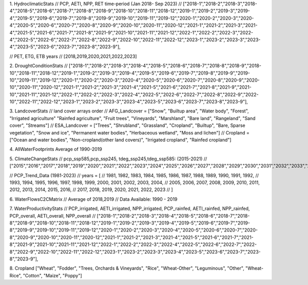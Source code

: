 1. HydroclimaticStats
// PCP, AETI, NPP, RET time-period (Jan 2018- Sep 2023)
// ["2018-1","2018-2","2018-3","2018-4","2018-5","2018-6","2018-7","2018-8","2018-9","2018-10","2018-11","2018-12","2019-1","2019-2","2019-3","2019-4","2019-5","2019-6","2019-7","2019-8","2019-9","2019-10","2019-11","2019-12","2020-1","2020-2","2020-3","2020-4","2020-5","2020-6","2020-7","2020-8","2020-9","2020-10","2020-11","2020-12","2021-1","2021-2","2021-3","2021-4","2021-5","2021-6","2021-7","2021-8","2021-9","2021-10","2021-11","2021-12","2022-1","2022-2","2022-3","2022-4","2022-5","2022-6","2022-7","2022-8","2022-9","2022-10","2022-11","2022-12","2023-1","2023-2","2023-3","2023-4","2023-5","2023-6","2023-7","2023-8","2023-9"],


// PET, ETG, ETB years
// [2018,2019,2020,2021,2022,2023]



2. DroughtConditionStats 
// ["2018-1","2018-2","2018-3","2018-4","2018-5","2018-6","2018-7","2018-8","2018-9","2018-10","2018-11","2018-12","2019-1","2019-2","2019-3","2019-4","2019-5","2019-6","2019-7","2019-8","2019-9","2019-10","2019-11","2019-12","2020-1","2020-2","2020-3","2020-4","2020-5","2020-6","2020-7","2020-8","2020-9","2020-10","2020-11","2020-12","2021-1","2021-2","2021-3","2021-4","2021-5","2021-6","2021-7","2021-8","2021-9","2021-10","2021-11","2021-12","2022-1","2022-2","2022-3","2022-4","2022-5","2022-6","2022-7","2022-8","2022-9","2022-10","2022-11","2022-12","2023-1","2023-2","2023-3","2023-4","2023-5","2023-6","2023-7","2023-8","2023-9"],



3. LandcoverStats
// land cover arrays order
// AFG_Landcover = ["Snow",	"Builtup area",	"Water body",	"Forest",	"Irrigated agriculture"	"Rainfed agriculture",	"Fruit trees",	"Vineyards",	"Marshland",	"Bare land",	"Rangeland",	"Sand cover",	"Streams"]
// ESA_Landcover = ["Trees",	"Shrubland",	"Grassland",	"Cropland",	"Builtup", "Bare, Sparse vegetation",	"Snow and ice",	"Permanent water bodies",	"Herbaceous wetland",	"Moss and lichen"]
// Cropland = ["Ocean and water bodies", "Non-cropland(other land covers)",	"Irrigated cropland",	"Rainfed cropland"]



4. AllWaterFootprints
Average of 1990-2019



5. ClimateChangeStats
// pcp_ssp585,pcp_ssp245, tdeg_ssp245,tdeg_ssp585: (2015-2021)
// ["2015","2016","2017","2018","2019","2020","2021","2022","2023","2024","2025","2026","2027","2028","2029","2030","2031","2032","2033","2034","2035","2036","2037","2038","2039","2040","2041","2042","2043","2044","2045","2046","2047","2048","2049","2050","2051","2052","2053","2054","2055","2056","2057","2058","2059","2060","2061","2062","2063","2064","2065","2066","2067","2068","2069","2070","2071","2072","2073","2074","2075","2076","2077","2078","2079","2080","2081","2082","2083","2084","2085","2086","2087","2088","2089","2090","2091","2092","2093","2094","2095","2096","2097","2098","2099","2100"]


// PCP_Trend_Data (1981-2023)
// years = [
//     1981, 1982, 1983, 1984, 1985, 1986, 1987, 1988, 1989, 1990, 1991, 1992,
//     1993, 1994, 1995, 1996, 1997, 1998, 1999, 2000, 2001, 2002, 2003, 2004,
//     2005, 2006, 2007, 2008, 2009, 2010, 2011, 2012, 2013, 2014, 2015, 2016,
//     2017, 2018, 2019, 2020, 2021, 2022, 2023
// ]



6. WaterFlowsC2CMatrix
// Average of 2018,2019
// Data Available: 1990 - 2019



7. WaterProductivityStats
// PCP_irrigated, AETI_irrigated, NPP_irrigated, PCP_rainfed, AETI_rainfed, NPP_rainfed, PCP_overall, AETI_overall, NPP_overall
// ["2018-1","2018-2","2018-3","2018-4","2018-5","2018-6","2018-7","2018-8","2018-9","2018-10","2018-11","2018-12","2019-1","2019-2","2019-3","2019-4","2019-5","2019-6","2019-7","2019-8","2019-9","2019-10","2019-11","2019-12","2020-1","2020-2","2020-3","2020-4","2020-5","2020-6","2020-7","2020-8","2020-9","2020-10","2020-11","2020-12","2021-1","2021-2","2021-3","2021-4","2021-5","2021-6","2021-7","2021-8","2021-9","2021-10","2021-11","2021-12","2022-1","2022-2","2022-3","2022-4","2022-5","2022-6","2022-7","2022-8","2022-9","2022-10","2022-11","2022-12","2023-1","2023-2","2023-3","2023-4","2023-5","2023-6","2023-7","2023-8","2023-9"],





8. Cropland
["Wheat",	"Fodder",	"Trees, Orchards & Vineyards",	"Rice",	"Wheat-Other",	"Leguminous",	
"Other",	"Wheat-Rice",	"Cotton",	"Maize",	"Poppy"]